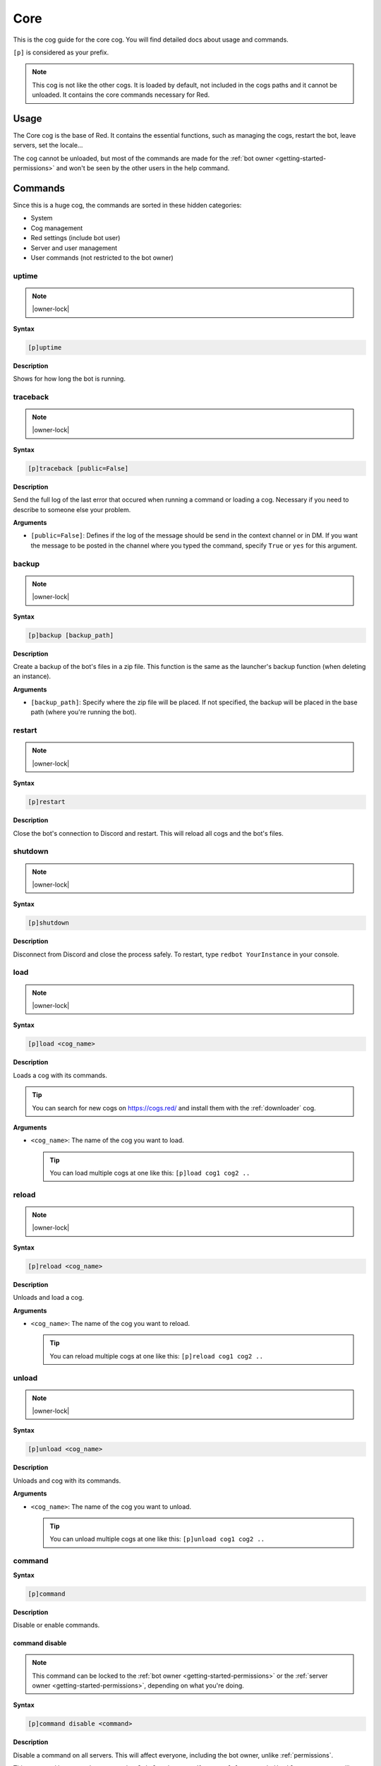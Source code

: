 .. _core:

====
Core
====

This is the cog guide for the core cog. You will
find detailed docs about usage and commands.

``[p]`` is considered as your prefix.

.. note:: This cog is not like the other cogs. It is loaded by default, not
    included in the cogs paths and it cannot be unloaded. It contains the
    core commands necessary for Red.

.. _core-usage:

-----
Usage
-----

The Core cog is the base of Red. It contains the essential functions, such
as managing the cogs, restart the bot, leave servers, set the locale...

The cog cannot be unloaded, but most of the commands are made for the
:ref:`bot owner <getting-started-permissions>` and won't be seen by the
other users in the help command.

.. _core-commands:

--------
Commands
--------

Since this is a huge cog, the commands are sorted in these hidden
categories:

* System

* Cog management

* Red settings (include bot user)

* Server and user management

* User commands (not restricted to the bot owner)

.. _core-command-uptime:

^^^^^^
uptime
^^^^^^

.. note:: |owner-lock|

**Syntax**

.. code-block:: none

    [p]uptime

**Description**

Shows for how long the bot is running.

.. _core-command-traceback:

^^^^^^^^^
traceback
^^^^^^^^^

.. note:: |owner-lock|

**Syntax**

.. code-block:: none

    [p]traceback [public=False]

**Description**

Send the full log of the last error that occured when running a command
or loading a cog. Necessary if you need to describe to someone else your
problem.

**Arguments**

*   ``[public=False]``: Defines if the log of the message should be send
    in the context channel or in DM. If you want the message to be posted
    in the channel where you typed the command, specify ``True`` or ``yes``
    for this argument.

.. _core-command-backup:

^^^^^^
backup
^^^^^^

.. note:: |owner-lock|

**Syntax**

.. code-block:: none

    [p]backup [backup_path]

**Description**

Create a backup of the bot's files in a zip file. This function is the same
as the launcher's backup function (when deleting an instance).

**Arguments**

*   ``[backup_path]``: Specify where the zip file will be placed. If not
    specified, the backup will be placed in the base path (where you're
    running the bot).

.. _core-command-restart:

^^^^^^^
restart
^^^^^^^

.. note:: |owner-lock|

**Syntax**

.. code-block:: none

    [p]restart

**Description**

Close the bot's connection to Discord and restart. This will reload all cogs
and the bot's files.

.. _core-command-shutdown:

^^^^^^^^
shutdown
^^^^^^^^

.. note:: |owner-lock|

**Syntax**

.. code-block:: none

    [p]shutdown

**Description**

Disconnect from Discord and close the process safely. To restart, type ``redbot
YourInstance`` in your console.

.. _core-command-load:

^^^^
load
^^^^

.. note:: |owner-lock|

**Syntax**

.. code-block:: none

    [p]load <cog_name>

**Description**

Loads a cog with its commands.

.. The cog must be available in the bot's path. Check :ref:`CogManagerUI` for more
    informations about cog paths.

.. You can list for the loaded and unloaded cogs using the :ref:`cogs
    <CogManagerUI-command-cogs>` command.

.. tip:: You can search for new cogs on `<https://cogs.red/>`_  and install them
    with the :ref:`downloader` cog.

**Arguments**

*   ``<cog_name>``: The name of the cog you want to load.

    .. tip:: You can load multiple cogs at one like this: ``[p]load cog1 cog2 ..``

.. _core-command-reload:

^^^^^^
reload
^^^^^^

.. note:: |owner-lock|

**Syntax**

.. code-block:: none

    [p]reload <cog_name>

**Description**

Unloads and load a cog.

.. The cog must be available in the bot's path. Check :ref:`CogManagerUI` for more
    informations about cog paths.

**Arguments**

*   ``<cog_name>``: The name of the cog you want to reload.

    .. tip:: You can reload multiple cogs at one like this: ``[p]reload cog1 cog2 ..``

.. _core-command-unload:

^^^^^^
unload
^^^^^^

.. note:: |owner-lock|

**Syntax**

.. code-block:: none

    [p]unload <cog_name>

**Description**

Unloads and cog with its commands.

**Arguments**

*   ``<cog_name>``: The name of the cog you want to unload.

    .. tip:: You can unload multiple cogs at one like this: ``[p]unload cog1 cog2 ..``

.. _core-command-command:

^^^^^^^
command
^^^^^^^

**Syntax**

.. code-block:: none

    [p]command

**Description**

Disable or enable commands.

.. _core-command-command-disable:

"""""""""""""""
command disable
"""""""""""""""

.. note:: This command can be locked to the
    :ref:`bot owner <getting-started-permissions>` or the :ref:`server owner
    <getting-started-permissions>`, depending on what you're doing.

**Syntax**

.. code-block:: none

    [p]command disable <command>

**Description**

Disable a command on all servers. This will affect everyone, including the bot
owner, unlike :ref:`permissions`.

This command has two subcommmands: ``global`` and ``server``. If you use ``[p]
command disable server``, you will disable the command in the current server
only. ``[p]command disable global`` will disable the command globally.

Using ``[p]command disable`` without a subcommand will be default to a global
disable if you're the bot owner, else on the current server.

**Arguments**

*   ``<command>``: The command to disable. The cog of the command must be
    loaded.

.. _core-command-command-enable:

"""""""""""""""
command enable
"""""""""""""""

.. note:: This command can be locked to the
    :ref:`bot owner <getting-started-permissions>` or the :ref:`server owner
    <getting-started-permissions>`, depending on what you're doing.

**Syntax**

.. code-block:: none

    [p]command enable <command>

**Description**

Enable a command that was previously disabled.

The subcommands works the same as for the :ref:`command disable
<core-command-command-disable>` command.

**Arguments**

*   ``<command>``: The command to enable. The cog of the command must
    be loaded.

.. _core-command-command-disablemdg:

""""""""""""""""""
command disablemsg
""""""""""""""""""

.. note:: |owner-lock|

**Syntax**

.. code-block:: none

    [p]command disabledmsg [message]

**Description**

Modify the message posted when a disabed command is used. You can remove that
message by using the command without argument.

.. tip:: You can place ``{command}`` in your message to represent the command
    that was invoked.

**Arguments**

*   ``[message]``: The message to post. Omit this to remove the message.

.. _core-command-blacklist:

^^^^^^^^^
blacklist
^^^^^^^^^

.. note:: |owner-lock|

**Syntax**

.. code-block:: none

    [p]blacklist

**Description**

Manage the global list of users who are banned from the bot. Any user in that
list will be completly ignored by all commands and listeners.

This applies on **all** servers and in private message.

.. important:: The blacklist/whitelist management is the same for all types.
    The description for this group command will be the same for the others.

.. _core-command-blacklist-add:

"""""""""""""
blacklist add
"""""""""""""

**Syntax**

.. code-block:: none

    [p]blacklist add <user>

**Description**

Add a user to the blacklist. He will be completly ignored by the bot, for
commands, messages, reactions and other types of listeners.

**Arguments**

*   ``<user>``: The user to add to the blacklist.

.. _core-command-blacklist-remove:

""""""""""""""""
blacklist remove
""""""""""""""""

**Syntax**

.. code-block:: none

    [p]blacklist add <user>

**Description**

Remove a user from the blacklist. He won't be ignored anymore by the bot.

**Arguments**

*   ``<user>``: The user to add to the blacklist.

.. _core-command-blacklist-list:

""""""""""""""
blacklist list
""""""""""""""

**Syntax**

.. code-block:: none

    [p]blacklist list

**Description**

List all of the blackliste users on the bot.

.. _core-command-blacklist-clear:

"""""""""""""""
blacklist clear
"""""""""""""""

**Syntax**

.. code-block:: none

    [p]blacklist clear

**Description**

Completly clear the blacklist by removing all users registered.

.. warning:: This action cannot be reversed.

.. _core-command-whitelist:

^^^^^^^^^
whitelist
^^^^^^^^^

.. note:: |owner-lock|

**Syntax**

.. code-block:: none

    [p]whitelist

**Description**

Manage the global list of users who are allowed to use the bot.

.. warning:: Everyone have access to the bot by default. If you add one user
    user to that list, everyone else will be automatically "blacklisted" and
    you will have to whitelist users that should have access to the bot.

This applies on **all** servers and in private message.

For more informations about this group command's subcommands, please take a
look at the :ref:`blacklist <core-command-blacklist>` command, since the
subcommands are the same.

.. _core-command-localblacklist:

^^^^^^^^^^^^^^
localblacklist
^^^^^^^^^^^^^^

.. note:: |admin-lock| It will also work if you have the ``Administrator``
    permission.

**Syntax**

.. code-block:: none

    [p]localblacklist

**Description**

Manage the server list of users who are banned from the bot. Any user in that
list will be completly ignored by all commands and listeners.

This only applies on your server.

For more informations about this group command's subcommands, please take a
look at the :ref:`blacklist <core-command-blacklist>` command, since the
subcommands are the same.

.. _core-command-localwhitelist:

^^^^^^^^^^^^^^
localblacklist
^^^^^^^^^^^^^^

.. note:: |admin-lock| It will also work if you have the ``Administrator``
    permission.

**Syntax**

.. code-block:: none

    [p]localblacklist

**Description**

Manage the global list of users who are allowed to use the bot.

.. warning:: Everyone have access to the bot by default. If you add one user
    user to that list, everyone else will be automatically "blacklisted" and
    you will have to whitelist users that should have access to the bot.

This only applies on your server.

For more informations about this group command's subcommands, please take a
look at the :ref:`blacklist <core-command-blacklist>` command, since the
subcommands are the same.

.. _core-command-servers:

^^^^^^^
servers
^^^^^^^

.. note:: |owner-lock|

**Syntax**

.. code-block:: none

    [p]servers

**Description**

List all of the servers the bot is on. This also allows you to make the bot
leave a server.

If you want to do so, type the command once, find the server and type its
number in the chat. Then the bot will leave that server.

.. _core-command-leave:

^^^^^
leave
^^^^^

.. note:: |owner-lock|

**Syntax**

.. code-block:: none

    [p]leave

**Description**

Leave the server where the message was typed. You will need to confirm by
typing ``yes`` in the chat.

.. note:: Data of the server is still stored and ready if the bot comes back.

.. _core-command-invite:

^^^^^^
invite
^^^^^^

.. note:: |owner-lock|

**Syntax**

.. code-block:: none

    [p]invite

**Description**

Send you the bot's invite URL in private message.

.. tip:: You can use the `Discord permissions calculator <https://discordapi.com/permissions.html>`_
    for generating your own invite link, with a redirect URI and a permissions
    model (this is how you create a special role for the bot).

    Set ``scope`` to ``bot``, ``Require Code Grant`` must stay unticked and
    you need to paste the bot's ID in ``Client ID``. Get your bot's ID with
.. the :ref:`userinfo <mod-command-userinfo>` command.

.. _core-command-listlocales:

^^^^^^^^^^^
listlocales
^^^^^^^^^^^

.. note:: |owner-lock|

**Syntax**

.. code-block:: none

    [p]listlocales

**Description**

List the available translations for the bot in the correct format.

This is used by the :ref:`set locale <core-command-set-locale>` command to
change the bot's language.

.. _core-command-helpset:

^^^^^^^
helpset
^^^^^^^

.. note:: |owner-lock|

**Syntax**

.. code-block:: none

    [p]helpset

**Description**

Group command used for setting up the help message invoked when using ``[p]help``.

.. _core-command-helpset-maxpages:

""""""""""""""""
helpset maxpages
""""""""""""""""

**Syntax**

.. code-block:: none

    [p]helpset maxpages <pages>

**Description**

Sets the maximum number of pages that should be send in a server channel. A
page is an embed (message). If the number of pages that needs to be send exceed
what you set, the help will be send in DM.

.. note:: This setting only applies to embedded help.

**Arguments**

*   ``maxpages``: The maximum number of pages to set.

.. _core-command-helpset-pagecharlimit:

"""""""""""""""""""""
helpset pagecharlimit
"""""""""""""""""""""

**Syntax**

.. code-block:: none

    [p]helpset pagecharlimit <limit>

**Description**

Sets the maximum number of characters to send per page. A page is an embed
(message).

.. note:: This setting only applies to embedded help.

**Arguments**

*   ``<limit>``: The maximum number of characters to set. Must be inferior than
    6000.

.. _core-command-helpset-tagline:

"""""""""""""""
helpset tagline
"""""""""""""""

**Syntax**

.. code-block:: none

    [p]helpset tagline [tagline]

**Description**

Sets the tagline of the help embed. The tagline is the next at the bottom of
the embed.

For example, if you set ``Contact Laggron if you meet any problem``, this is
what will be shown at the bottom of every embed:

.. image:: ../.ressources/help-tagline.png

.. note:: This setting only applies to embedded help.

**Arguments**

*   ``[tagline]``: The text you want to set. Omit the argument to reset the
    tagline.

.. _core-command-embedset:

^^^^^^^^
embedset
^^^^^^^^

**Syntax**

.. code-block:: none

    [p]embedset

**Description**

Group command used for setting up the embed system. You can enable or disable
the embed usage for some commands, like help.

This setting can be global, server-wide or user-only.

.. _core-command-embedset-global:

"""""""""""""""
embedset global
"""""""""""""""

.. note:: |owner-lock|

**Syntax**

.. code-block:: none

    [p]embedset global [enabled]

**Description**

Enable or disable the usage of embeds with compatible commands. The setting
will be global and applied on everyone by default, but it can be modified for
specific servers/users.

**Arguments**

*   ``[enabled]``: If specified, the embeds will be enabled, else they will
    be disabled.

.. _core-command-embedset-guild:

""""""""""""""
embedset guild
""""""""""""""

.. note:: |guildowner-lock| It will also work if you have the ``Administrator``
    permission.

**Syntax**

.. code-block:: none

    [p]embedset guild [enabled]

**Description**

Enable or disable the usage of embeds with compatible commands. The setting
will be server-wide and applied in the server, but it can be modified for
specific users.

**Arguments**

*   ``[enabled]``: If specified, the embeds will be enabled, else they will
    be disabled.

.. _core-command-embedset-user:

"""""""""""""
embedset user
"""""""""""""

**Syntax**

.. code-block:: none

    [p]embedset user [enabled]

**Description**

Enable or disable the usage of embeds with compatible commands. The setting
will only be applied with you.

**Arguments**

*   ``[enabled]``: If specified, the embeds will be enabled, else they will
    be disabled.

.. _core-command-set:

^^^
set
^^^

**Syntax**

.. code-block:: none

    [p]set

**Description**

Group command used for changing Red settings, such as his name, his profile
picture, his status, or some other settings like :ref:`admin and mod roles
<getting-started-permissions>`,
:ref:`the bot owner <getting-started-permissions>`, the prefix, the token...

.. _core-command-set-name:

""""""""
set name
""""""""

.. note:: |owner-lock|

**Syntax**

.. code-block:: none

    [p]set [username|name] <username>

**Description**

Change your bot's name. The user rules also applies on the bot's username (such
as a name limited to 32 characters).

**Arguments**

*   ``<username>``: The new bot's name. Must be inferior or equal to 32
    characters.

.. _core-command-set-nickname:

""""""""""""
set nickname
""""""""""""

.. note:: |admin-lock|

**Syntax**

.. code-block:: none

    [p]set nickname [nickname]

**Description**

Set Red's nickname on the current server. This command doesn't work in DM.

**Arguments**

*   ``[nickname]``: The new bot's nickname. Must be inferior or equal to 32
    characters. If omitted, the nickname will be reset.

.. _core-command-set-avatar:

""""""""""
set avatar
""""""""""

.. note:: |owner-lock|

**Syntax**

.. code-block:: none

    [p]set avatar <url>

**Description**

Change Red's avatar. This needs an URL. The file must be a JPG or a PNG.

.. warning:: Like normal users, you can only change your avatar up to 2
    times per hour.

**Arguments**

*   ``<url>``: The URL of the profile picture. It must be a direct link
    (ends with .png or .jpg).

.. _core-command-set-status:

""""""""""
set status
""""""""""

.. note:: |owner-lock|

**Syntax**

.. code-block:: none

    [p]set status <status>

**Description**

Set your bot's status (online, idle, do not deny, invisible).

.. note:: If you want to set the streaming status, use the
    :ref:`set stream <core-command-set-stream>` command.

**Arguments**

*   ``<status>``: The new status of the bot. It needs to be one of the
    following names:

    *   online
    *   idle
    *   dnd
    *   invisible

.. _core-command-set-game:

""""""""
set game
""""""""

.. note:: |owner-lock|

**Syntax**

.. code-block:: none

    [p]set game [game]

**Description**

Set Red's playing status.

For example, if I type ``[p]set game Pokémon Red``, this is
what will be shown on Discord:

.. image:: ../.ressources/game-status.png

**Arguments**

*   ``[game]``: The status to set. If omitted, the playing status
    will be removed.

.. _core-command-set-listening:

"""""""""""""
set listening
"""""""""""""

.. note:: |owner-lock|

**Syntax**

.. code-block:: none

    [p]set listening [listening]

**Description**

Set Red's listening status (not Spotify, but something custom).

For example, if I type ``[p]set listening aikaterna's cat radio``, this is
what will be shown on Discord:

.. image:: ../.ressources/listening-status.png

**Arguments**

*   ``[listening]``: The status to set. If omitted, the listening status
    will be removed.

.. _core-command-set-watching:

""""""""""""
set watching
""""""""""""

.. note:: |owner-lock|

**Syntax**

.. code-block:: none

    [p]set watching [watching]

**Description**

Set Red's watching status.

For example, if I type ``[p]set watching Fullmetal Alchemist: Brotherhood``,
this is what will be shown on Discord:

.. image:: ../.ressources/watching-status.png

**Arguments**

*   ``[watching]``: The status to set. If omitted, the watching status
    will be removed.

.. _core-command-set-stream:

""""""""""
set stream
""""""""""

.. note:: |owner-lock|

**Syntax**

.. code-block:: none

    [p]set stream [streamer] [stream_title]

**Description**

Set Red's streaming status. This needs a Twitch streamer to work.

For example, if I type ``[p]set stream kowlin Playing Super Smash Bros. with
Laggron!``, this is what will be sown on Discord:

.. image:: ../.ressources/streaming-status.png

The ``Watch`` button will redirect you to `Kowlin's Twitch channel
<https://twitch.tv/kowlin>`_.

**Arguments**

*   ``[streamer]``: The name of the streamer's Twitch channel. This is what's
    shown after `<https://twitch.tv/>`_ in your web browser's current link.

*   ``[stream_title]``: The status to set after ``Playing``.

If both arguments are omitted, the bot's status will be removed.

.. _core-command-set-owner:

"""""""""
set owner
"""""""""

**Syntax**

.. code-block:: none

    [p]set owner

**Description**

Set a new bot owner. This command can be used by everyone, but you
need to confirm you're its owner.

When the command is invoked, a special token will be printed in the
console. You will need to paste this token in the Discord chat to
confirm you're the owner.

Example:

.. image:: ../.ressources/core-set-owner.png

.. note:: This cannot be used if you passed the ``--no-prompt`` flag
    to Red when starting.

.. _core-command-set-token:

"""""""""
set token
"""""""""

.. note:: |owner-lock|

**Syntax**

.. code-block:: none

    [p]set token <token>

**Description**

Change the bot's token. After changing it, you will need to restart
the bot to make it connect to the new token.

**How to find your application token**

Go on the `Discord developer portal <https://discordapp.com/developers>`_
and find your application. If you don't have any applications, create one.

.. image:: ../.ressources/core-developer-portal.png

Click on your application, and find ``Client secret``. You can click on
``Click to reveal`` to reveal your token and copy it, or just click on
``Copy`` to copy to the clipboard.

.. image:: ../.ressources/core-application-page.png

.. warning:: This token is absolutely **secret**. Do not reveal this to
    anyone. Leaking your token is like revealing your password to everyone.
    If someone have your bot's token, he will be able to do everything he
    want through him, that's why the usage of this command in DM is disabled.

    If you think your token got leaked, click on the ``Regenerate`` button
    shown above and stay safe.

**Arguments**

*   ``<token>``: The key given by the developer portal.

.. _core-command-set-prefix:

""""""""""
set prefix
""""""""""

.. note:: |owner-lock|

**Syntax**

.. code-block:: none

    [p]set [prefix|prefixes] [prefixes...]

**Description**

Changes the bot's prefix. You can have multiple prefixes, or
insert spaces in it.

.. note:: To make the mention one of the bot's prefix, just add the
    ``--mentionable`` to ``redbot`` when starting the bot.

.. warning:: Setting a global prefix will **delete** the previous ones.
    Server specific prefixes **overwrites** the global ones.

**Examples**

*   ``[p]set prefix !``: The prefix is now ``!``.

    *   ``!ping``

*   ``[p]set prefix "Red plz, "``: The prefix is now "Red pls, ".

    *   ``Red plz, ping``

*   ``[p]set prefixes ? >> "blue "``: There are now 3 prefixes: "?", ">>"
    and "blue ".

    *   ``?ping``
    *   ``>>ping``
    *   ``blue ping``

**Arguments**

*   ``[prefixes...]``: A list of prefixes to set for the bot.

.. _core-command-set-serverprefix:

""""""""""""""""
set serverprefix
""""""""""""""""

.. note:: |admin-lock|

**Syntax**

.. code-block:: none

    [p]set [serverprefix|serverprefixes] [prefixes...]

**Description**

Changes the bot's prefix for the current guild only. The usage is similar to
the :ref:`set prefix <core-command-set-prefix>` command.

.. warning:: Setting a server prefix will overwrites the default ones.

.. tip:: Invoke the command without arguments to remove the serverprefixes and
    use the global ones instead.

**Arguments**

*   ``[prefixes...]``: A list of prefixes to set for the server. Omit this
    argument to reset them.

.. _core-command-set-color:

"""""""""
set color
"""""""""

.. note:: |owner-lock|

**Syntax**

.. code-block:: none

    [p]set [colour|color] [colour]

**Description**

Change Red's embed color. The bot will use this color for most of the embeds.

Example:

.. image:: ../.ressources/core-color.png

**Arguments**

*   ``[colour]``: The color of the embed to set. If omitted, the default color
    will be set (red).

    You can set an hexadecimal code like this: ``#<hex>`` / ``0x<hex>`` or
    provide one of the default colors. `List of the color availables
    <https://discordpy.readthedocs.io/en/rewrite/api.html#discord.Colour.default>`_

.. _core-command-set-usebotcolour:

""""""""""""""""
set usebotcolour
""""""""""""""""

.. note:: |guildowner-lock|

**Syntax**

.. code-block:: none

    [p]set [usebotcolour|usebotcolor]

**Description**

Defines if the bot should use the bot's default color for the embeds (set by
:ref:`color <core-command-set-color>`) or use its own for the server, which
will be the bot's top role color, to match with its chat color.

.. _core-command-set-locale:

""""""""""
set locale
""""""""""

.. note:: |owner-lock|

**Syntax**

.. code-block:: none

    [p]set locale <locale_name>

**Description**

Modify the bot's language using one of the available translations.

You can get the list of available translations by using the
:ref:`listlocales <core-command-listlocales>` command.

.. note:: This does not modify the command's names.

If your language isn't available or have missing translations, help us
translating the bot by joining our `Crowdin project
<https://crowdin.com/project/red-discordbot>`_ !

**Arguments**

*   ``<locale_name>``: The new language to set. It usually looks like this:
    ``fr-FR``/``en-ES``.

    .. tip:: Reset the bot to its default language by typing
        ``[p]set locale en-US``, whatever the current language is.

.. _core-command-set-fuzzy:

"""""""""
set fuzzy
"""""""""

.. note:: |admin-lock|

**Syntax**

.. code-block:: none

    [p]set fuzzy

**Description**

Enables or disables fuzzy search in private message. Default is disabled.

Fuzzy search gives you some command suggestions if you made a typo in your
command name.

Example:

.. image:: ../.ressources/fuzzy-search.png

.. _core-command-set-serverfuzzy:

"""""""""""""""
set serverfuzzy
"""""""""""""""

.. note:: |guildowner-lock|

**Syntax**

.. code-block:: none

    [p]set serverfuzzy

**Description**

Enables or disables fuzzy search in your server. Default is disabled.

See :ref:`fuzzy <core-command-set-fuzzy>` for more informations about
fuzzy search.

.. _core-command-set-adminrole:

"""""""""""""
set adminrole
"""""""""""""

.. note:: |guildowner-lock|

**Syntax**

.. code-block:: none

    [p]set adminrole <role>

**Description**

Sets the admin role for the current server.

The admin role will define a default permissions model for the server, which
means that members with this role will be able to use admin commands.

For more informations about Red's default permission model, please read
:ref:`getting started with permissions <getting-started-permissions>`.

.. warning:: Members with this role will have a lot of permissions, including
    banning members. **This is a dangerous role to set**, don't give that to
    members you don't fully trust.

.. _core-command-set-modrole:

"""""""""""
set modrole
"""""""""""

.. note:: |guildowner-lock|

**Syntax**

.. code-block:: none

    [p]set modrole <role>

**Description**

Sets the mod role for the current server.

The mod role will define a default permissions model for the server, which
means that members with this role will be able to use moderation commands.

For more informations about Red's default permission model, please read
:ref:`getting started with permissions <getting-started-permissions>`.

.. warning:: Members with this role will have a lot of permissions, including
    banning members. **This is a dangerous role to set**, don't give that to
    members you don't fully trust.

.. _core-command-set-sentry:

""""""""""
set sentry
""""""""""

.. note:: |owner-lock|

**Syntax**

.. code-block:: none

    [p]set sentry <on_or_off>

**Description**

Enables or disables Red Sentry logging.

Sentry is the system Red uses to manage error reporting. This means that all
of the errors you get will be reported and logged for the core developers so
they can fix bugs.

This was originally set up when creating your Red instance.

This should not be enabled if you made your own modidications to the bot (for
a pull request) or if you use it for testing on cog creation.

More informations about Sentry can be found `there <https://sentry.io/>`_.

.. note:: You can pass the ``--sentry`` flag to force Sentry activation, which
    overwrites what was set before. You can also pass ``--no-sentry`` to do
    the opposite.

Sentry status can be checked on the bot's console, first line in the right box.

.. image:: ../.ressources/red-console.png

**Arguments**

*   ``<on_or_off>``: ``on`` if you want to enable Sentry, else ``off``.

.. _core-command-contact:

^^^^^^^
contact
^^^^^^^

**Syntax**

.. code-block:: none

    [p]contact <message>

**Description**

Send a message to the owner of the bot. He can answer you through the bot.

**Arguments**

*   ``<message>``: The message you want to send.

.. _core-command-dm:

^^
dm
^^

.. note:: |owner-lock|

**Syntax**

.. code-block:: none

    [p]dm <user_id> <message>

**Description**

Send a message to a user through the bot. **This needs a user ID to work**.

To get a user ID, enable "Developer mode" in Discord's settings, "Appearance"
tab. Then you can right-click on a user and copy its ID by clicking "Copy ID".

**Arguments**

*   ``<user_id>``: The ID of the user. This cannot be a mention or a name.

*   ``<message>``: The message you want to send to that user.

.. _core-command-info:

^^^^
info
^^^^

**Syntax**

.. code-block:: none

    [p]info

**Description**

Shows general informations about the bot.

This will show the owner of the bot, the version of Python and discord.py, and
Red-DiscordBot's version. If Red is outdated, the message will tell the user
that the bot is not under the latest version and version x is available.

This also shows some informations about Red, its author, Twentysix, and its
community.

.. attention:: This command is the main source of credits for their creators.
    The only thing we ask if you use Red is to do not try to remove the
    credits, as a respect for those who made Red.
